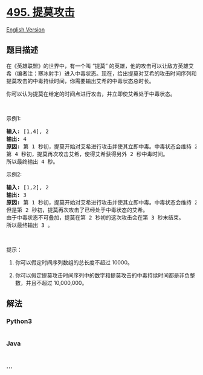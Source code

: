* [[https://leetcode-cn.com/problems/teemo-attacking][495. 提莫攻击]]
  :PROPERTIES:
  :CUSTOM_ID: 提莫攻击
  :END:
[[./solution/0400-0499/0495.Teemo Attacking/README_EN.org][English
Version]]

** 题目描述
   :PROPERTIES:
   :CUSTOM_ID: 题目描述
   :END:

#+begin_html
  <!-- 这里写题目描述 -->
#+end_html

#+begin_html
  <p>
#+end_html

在《英雄联盟》的世界中，有一个叫 “提莫”
的英雄，他的攻击可以让敌方英雄艾希（编者注：寒冰射手）进入中毒状态。现在，给出提莫对艾希的攻击时间序列和提莫攻击的中毒持续时间，你需要输出艾希的中毒状态总时长。

#+begin_html
  </p>
#+end_html

#+begin_html
  <p>
#+end_html

你可以认为提莫在给定的时间点进行攻击，并立即使艾希处于中毒状态。

#+begin_html
  </p>
#+end_html

#+begin_html
  <p>
#+end_html

 

#+begin_html
  </p>
#+end_html

#+begin_html
  <p>
#+end_html

示例1:

#+begin_html
  </p>
#+end_html

#+begin_html
  <pre><strong>输入:</strong> [1,4], 2
  <strong>输出:</strong> 4
  <strong>原因:</strong> 第 1 秒初，提莫开始对艾希进行攻击并使其立即中毒。中毒状态会维持 2 秒钟，直到第 2 秒末结束。
  第 4 秒初，提莫再次攻击艾希，使得艾希获得另外 2 秒中毒时间。
  所以最终输出 4 秒。
  </pre>
#+end_html

#+begin_html
  <p>
#+end_html

示例2:

#+begin_html
  </p>
#+end_html

#+begin_html
  <pre><strong>输入:</strong> [1,2], 2
  <strong>输出:</strong> 3
  <strong>原因:</strong> 第 1 秒初，提莫开始对艾希进行攻击并使其立即中毒。中毒状态会维持 2 秒钟，直到第 2 秒末结束。
  但是第 2 秒初，提莫再次攻击了已经处于中毒状态的艾希。
  由于中毒状态不可叠加，提莫在第 2 秒初的这次攻击会在第 3 秒末结束。
  所以最终输出 3 。
  </pre>
#+end_html

#+begin_html
  <p>
#+end_html

 

#+begin_html
  </p>
#+end_html

#+begin_html
  <p>
#+end_html

提示：

#+begin_html
  </p>
#+end_html

#+begin_html
  <ol>
#+end_html

#+begin_html
  <li>
#+end_html

你可以假定时间序列数组的总长度不超过 10000。

#+begin_html
  </li>
#+end_html

#+begin_html
  <li>
#+end_html

你可以假定提莫攻击时间序列中的数字和提莫攻击的中毒持续时间都是非负整数，并且不超过
10,000,000。

#+begin_html
  </li>
#+end_html

#+begin_html
  </ol>
#+end_html

** 解法
   :PROPERTIES:
   :CUSTOM_ID: 解法
   :END:

#+begin_html
  <!-- 这里可写通用的实现逻辑 -->
#+end_html

#+begin_html
  <!-- tabs:start -->
#+end_html

*** *Python3*
    :PROPERTIES:
    :CUSTOM_ID: python3
    :END:

#+begin_html
  <!-- 这里可写当前语言的特殊实现逻辑 -->
#+end_html

#+begin_src python
#+end_src

*** *Java*
    :PROPERTIES:
    :CUSTOM_ID: java
    :END:

#+begin_html
  <!-- 这里可写当前语言的特殊实现逻辑 -->
#+end_html

#+begin_src java
#+end_src

*** *...*
    :PROPERTIES:
    :CUSTOM_ID: section
    :END:
#+begin_example
#+end_example

#+begin_html
  <!-- tabs:end -->
#+end_html
